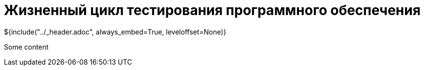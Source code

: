 :stylesheet: ../styles.css
= Жизненный цикл тестирования программного обеспечения

${include("../_header.adoc", always_embed=True, leveloffset=None)}

Some content
